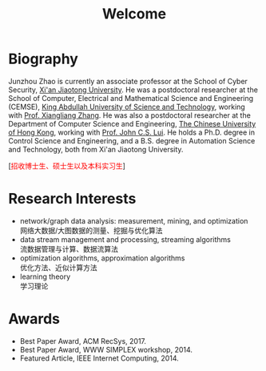 # -*- fill-column: 100; -*-
#+TITLE: Welcome
#+OPTIONS: toc:nil num:nil


* Biography

  Junzhou Zhao is currently an associate professor at the School of Cyber Security, [[http://www.xjtu.edu.cn/][Xi'an Jiaotong
  University]]. He was a postdoctoral researcher at the School of Computer, Electrical and
  Mathematical Science and Engineering (CEMSE), [[https://www.kaust.edu.sa/][King Abdullah University of Science and Technology]],
  working with [[https://www.kaust.edu.sa/en/study/faculty/xiangliang-zhang][Prof. Xiangliang Zhang]]. He was also a postdoctoral researcher at the Department of
  Computer Science and Engineering, [[http://www.cse.cuhk.edu.hk/en/][The Chinese University of Hong Kong]], working with [[http://www.cse.cuhk.edu.hk/~cslui/][Prof. John
  C.S. Lui]]. He holds a Ph.D. degree in Control Science and Engineering, and a B.S. degree in
  Automation Science and Technology, both from Xi'an Jiaotong University.

  #+ATTR_HTML: :style margin-right:1ex;
  [[file:img/news.gif]]
  [@@html:<font color = "red">@@招收博士生、硕士生以及本科实习生@@html:</font>@@]

* Research Interests

  - network/graph data analysis: measurement, mining, and optimization \\
    网络大数据/大图数据的测量、挖掘与优化算法
  - data stream management and processing, streaming algorithms \\
    流数据管理与计算、数据流算法
  - optimization algorithms, approximation algorithms \\
    优化方法、近似计算方法
  - learning theory \\
    学习理论

* Awards

  - Best Paper Award, ACM RecSys, 2017.
  - Best Paper Award, WWW SIMPLEX workshop, 2014.
  - Featured Article, IEEE Internet Computing, 2014.
